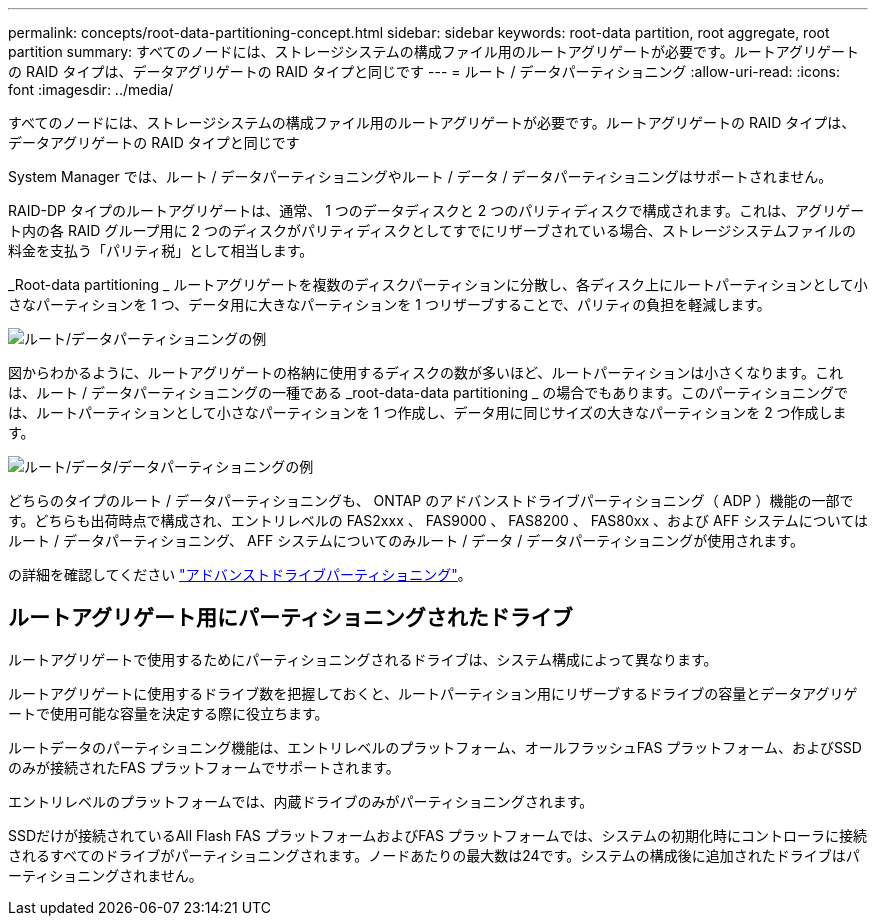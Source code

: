 ---
permalink: concepts/root-data-partitioning-concept.html 
sidebar: sidebar 
keywords: root-data partition, root aggregate, root partition 
summary: すべてのノードには、ストレージシステムの構成ファイル用のルートアグリゲートが必要です。ルートアグリゲートの RAID タイプは、データアグリゲートの RAID タイプと同じです 
---
= ルート / データパーティショニング
:allow-uri-read: 
:icons: font
:imagesdir: ../media/


[role="lead"]
すべてのノードには、ストレージシステムの構成ファイル用のルートアグリゲートが必要です。ルートアグリゲートの RAID タイプは、データアグリゲートの RAID タイプと同じです

System Manager では、ルート / データパーティショニングやルート / データ / データパーティショニングはサポートされません。

RAID-DP タイプのルートアグリゲートは、通常、 1 つのデータディスクと 2 つのパリティディスクで構成されます。これは、アグリゲート内の各 RAID グループ用に 2 つのディスクがパリティディスクとしてすでにリザーブされている場合、ストレージシステムファイルの料金を支払う「パリティ税」として相当します。

_Root-data partitioning _ ルートアグリゲートを複数のディスクパーティションに分散し、各ディスク上にルートパーティションとして小さなパーティションを 1 つ、データ用に大きなパーティションを 1 つリザーブすることで、パリティの負担を軽減します。

image::../media/root-data.gif[ルート/データパーティショニングの例]

図からわかるように、ルートアグリゲートの格納に使用するディスクの数が多いほど、ルートパーティションは小さくなります。これは、ルート / データパーティショニングの一種である _root-data-data partitioning _ の場合でもあります。このパーティショニングでは、ルートパーティションとして小さなパーティションを 1 つ作成し、データ用に同じサイズの大きなパーティションを 2 つ作成します。

image::../media/root-data-data.gif[ルート/データ/データパーティショニングの例]

どちらのタイプのルート / データパーティショニングも、 ONTAP のアドバンストドライブパーティショニング（ ADP ）機能の一部です。どちらも出荷時点で構成され、エントリレベルの FAS2xxx 、 FAS9000 、 FAS8200 、 FAS80xx 、および AFF システムについてはルート / データパーティショニング、 AFF システムについてのみルート / データ / データパーティショニングが使用されます。

の詳細を確認してください link:https://kb.netapp.com/Advice_and_Troubleshooting/Data_Storage_Software/ONTAP_OS/What_are_the_rules_for_Advanced_Disk_Partitioning["アドバンストドライブパーティショニング"^]。



== ルートアグリゲート用にパーティショニングされたドライブ

ルートアグリゲートで使用するためにパーティショニングされるドライブは、システム構成によって異なります。

ルートアグリゲートに使用するドライブ数を把握しておくと、ルートパーティション用にリザーブするドライブの容量とデータアグリゲートで使用可能な容量を決定する際に役立ちます。

ルートデータのパーティショニング機能は、エントリレベルのプラットフォーム、オールフラッシュFAS プラットフォーム、およびSSDのみが接続されたFAS プラットフォームでサポートされます。

エントリレベルのプラットフォームでは、内蔵ドライブのみがパーティショニングされます。

SSDだけが接続されているAll Flash FAS プラットフォームおよびFAS プラットフォームでは、システムの初期化時にコントローラに接続されるすべてのドライブがパーティショニングされます。ノードあたりの最大数は24です。システムの構成後に追加されたドライブはパーティショニングされません。
